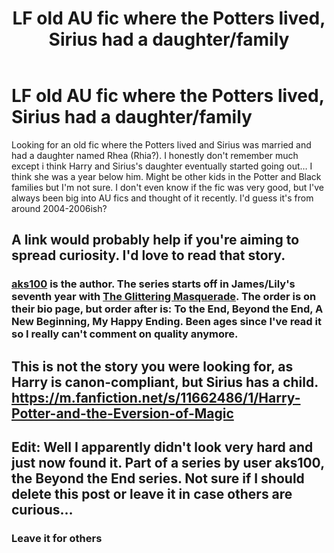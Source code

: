 #+TITLE: LF old AU fic where the Potters lived, Sirius had a daughter/family

* LF old AU fic where the Potters lived, Sirius had a daughter/family
:PROPERTIES:
:Author: raged_crustacean
:Score: 7
:DateUnix: 1464994449.0
:DateShort: 2016-Jun-04
:FlairText: Request
:END:
Looking for an old fic where the Potters lived and Sirius was married and had a daughter named Rhea (Rhia?). I honestly don't remember much except i think Harry and Sirius's daughter eventually started going out... I think she was a year below him. Might be other kids in the Potter and Black families but I'm not sure. I don't even know if the fic was very good, but I've always been big into AU fics and thought of it recently. I'd guess it's from around 2004-2006ish?


** A link would probably help if you're aiming to spread curiosity. I'd love to read that story.
:PROPERTIES:
:Author: ShadowBlades
:Score: 3
:DateUnix: 1464997836.0
:DateShort: 2016-Jun-04
:END:

*** [[https://m.fanfiction.net/u/529524/aks100?a=s][aks100]] is the author. The series starts off in James/Lily's seventh year with [[https://m.fanfiction.net/s/1806045/1/The-Glittering-Masquerade][The Glittering Masquerade]]. The order is on their bio page, but order after is: To the End, Beyond the End, A New Beginning, My Happy Ending. Been ages since I've read it so I really can't comment on quality anymore.
:PROPERTIES:
:Author: raged_crustacean
:Score: 3
:DateUnix: 1464998146.0
:DateShort: 2016-Jun-04
:END:


** This is not the story you were looking for, as Harry is canon-compliant, but Sirius has a child. [[https://m.fanfiction.net/s/11662486/1/Harry-Potter-and-the-Eversion-of-Magic]]
:PROPERTIES:
:Author: cordeliamcgonagall
:Score: 5
:DateUnix: 1465000348.0
:DateShort: 2016-Jun-04
:END:


** Edit: Well I apparently didn't look very hard and just now found it. Part of a series by user aks100, the Beyond the End series. Not sure if I should delete this post or leave it in case others are curious...
:PROPERTIES:
:Author: raged_crustacean
:Score: 3
:DateUnix: 1464995386.0
:DateShort: 2016-Jun-04
:END:

*** Leave it for others
:PROPERTIES:
:Author: Raton938
:Score: 1
:DateUnix: 1465130196.0
:DateShort: 2016-Jun-05
:END:
